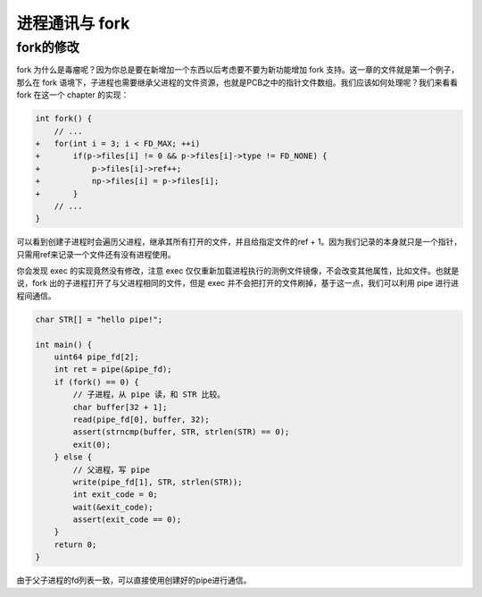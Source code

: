 进程通讯与 fork
============================================

fork的修改
--------------------------------------------

fork 为什么是毒瘤呢？因为你总是要在新增加一个东西以后考虑要不要为新功能增加 fork 支持。这一章的文件就是第一个例子，那么在 fork 语境下，子进程也需要继承父进程的文件资源，也就是PCB之中的指针文件数组。我们应该如何处理呢？我们来看看 fork 在这一个 chapter 的实现：

.. code-block:: c

    int fork() {
        // ...
    +   for(int i = 3; i < FD_MAX; ++i)
    +       if(p->files[i] != 0 && p->files[i]->type != FD_NONE) {
    +           p->files[i]->ref++;
    +           np->files[i] = p->files[i];
    +       }
        // ...
    }

可以看到创建子进程时会遍历父进程，继承其所有打开的文件，并且给指定文件的ref + 1。因为我们记录的本身就只是一个指针，只需用ref来记录一个文件还有没有进程使用。

你会发现 exec 的实现竟然没有修改，注意 exec 仅仅重新加载进程执行的测例文件镜像，不会改变其他属性，比如文件。也就是说，fork 出的子进程打开了与父进程相同的文件，但是 exec 并不会把打开的文件刷掉，基于这一点，我们可以利用 pipe 进行进程间通信。

.. code-block:: c

    char STR[] = "hello pipe!";

    int main() {
        uint64 pipe_fd[2];
        int ret = pipe(&pipe_fd);
        if (fork() == 0) {
            // 子进程，从 pipe 读，和 STR 比较。
            char buffer[32 + 1];
            read(pipe_fd[0], buffer, 32);
            assert(strncmp(buffer, STR, strlen(STR) == 0);
            exit(0);
        } else {
            // 父进程，写 pipe
            write(pipe_fd[1], STR, strlen(STR));
            int exit_code = 0;
            wait(&exit_code);
            assert(exit_code == 0);
        }
        return 0;
    }

由于父子进程的fd列表一致，可以直接使用创建好的pipe进行通信。